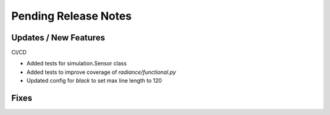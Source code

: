 Pending Release Notes
=====================

Updates / New Features
----------------------

CI/CD

* Added tests for simulation.Sensor class

* Added tests to improve coverage of `radiance/functional.py`

* Updated config for `black` to set max line length to 120

Fixes
-----
